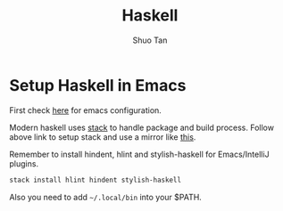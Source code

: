 #+TITLE: Haskell
#+STARTUP: overview
#+AUTHOR: Shuo Tan
#+OPTIONS: num:nil

* Setup Haskell in Emacs
First check [[https://github.com/shuo-tan/dotemacs/blob/master/lisp/init-haskell.el][here]] for emacs configuration.

Modern haskell uses [[https://docs.haskellstack.org/en/stable/README/][stack]] to handle package and build process.
Follow above link to setup stack and use a mirror like [[https://github.com/shuo-tan/scripts/blob/master/config.yaml][this]].

Remember to install hindent, hlint and stylish-haskell for Emacs/IntelliJ plugins.
#+BEGIN_SRC sh
  stack install hlint hindent stylish-haskell
#+END_SRC

Also you need to add =~/.local/bin= into your $PATH.
